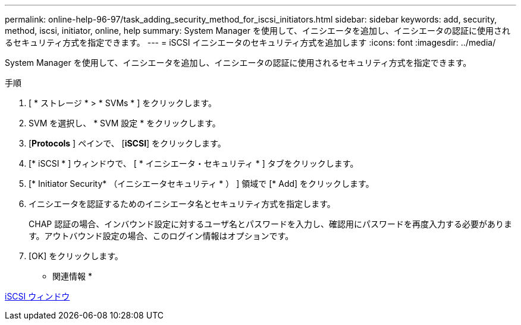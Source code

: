 ---
permalink: online-help-96-97/task_adding_security_method_for_iscsi_initiators.html 
sidebar: sidebar 
keywords: add, security, method, iscsi, initiator, online, help 
summary: System Manager を使用して、イニシエータを追加し、イニシエータの認証に使用されるセキュリティ方式を指定できます。 
---
= iSCSI イニシエータのセキュリティ方式を追加します
:icons: font
:imagesdir: ../media/


[role="lead"]
System Manager を使用して、イニシエータを追加し、イニシエータの認証に使用されるセキュリティ方式を指定できます。

.手順
. [ * ストレージ * > * SVMs * ] をクリックします。
. SVM を選択し、 * SVM 設定 * をクリックします。
. [*Protocols* ] ペインで、 [*iSCSI*] をクリックします。
. [* iSCSI * ] ウィンドウで、 [ * イニシエータ・セキュリティ * ] タブをクリックします。
. [* Initiator Security* （イニシエータセキュリティ * ） ] 領域で [* Add] をクリックします。
. イニシエータを認証するためのイニシエータ名とセキュリティ方式を指定します。
+
CHAP 認証の場合、インバウンド設定に対するユーザ名とパスワードを入力し、確認用にパスワードを再度入力する必要があります。アウトバウンド設定の場合、このログイン情報はオプションです。

. [OK] をクリックします。


* 関連情報 *

xref:reference_iscsi_window.adoc[iSCSI ウィンドウ]
